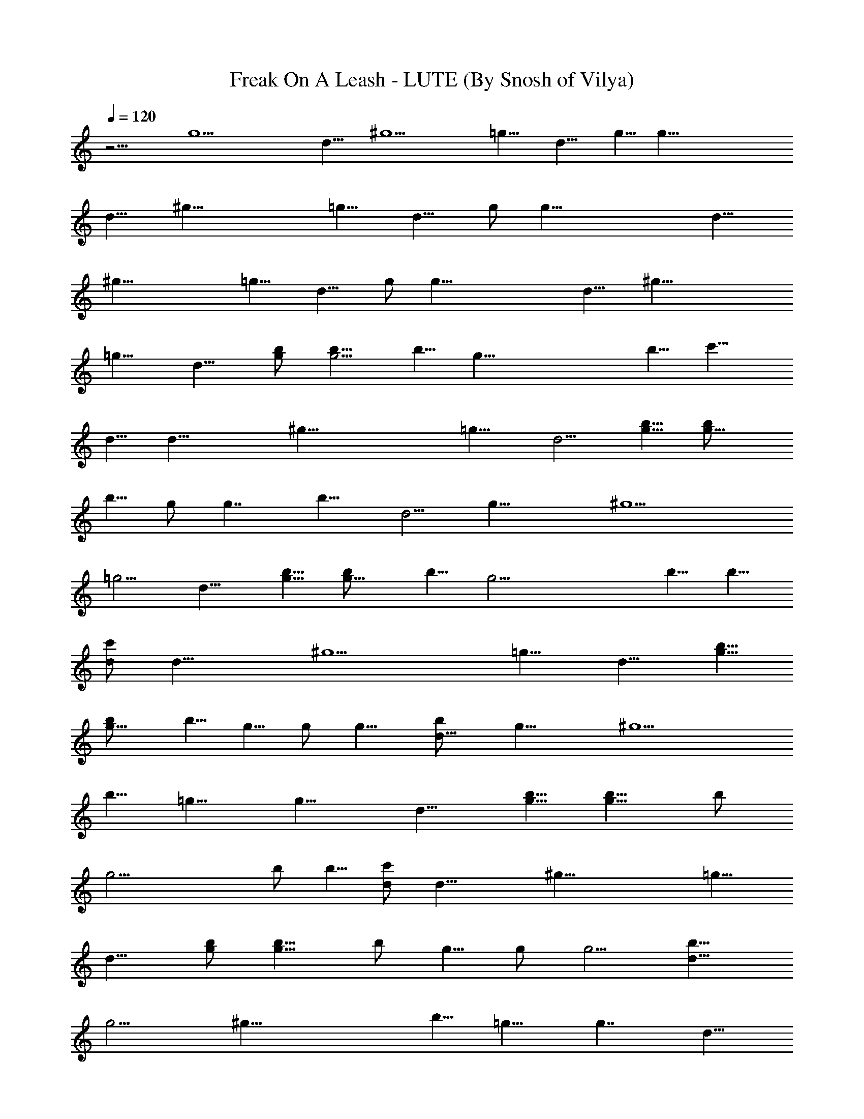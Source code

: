 X:1
T:Freak On A Leash - LUTE (By Snosh of Vilya)
Z:KoRn
L:1/4
Q:120
K:C
z9/4 [g15/2z7/2] d9/8 [^g9/2z23/8] =g9/8 [d9/8z/2] g5/8 [g55/8z23/8]
d9/8 [^g37/8z23/8] =g9/8 [d9/8z5/8] g/2 [g55/8z23/8] d9/8
[^g37/8z23/8] =g9/8 [d9/8z5/8] g/2 [g55/8z23/8] d9/8 [^g37/8z23/8]
=g9/8 [d9/8z5/8] [g/2b/2] [g5/4b5/8] b5/8 [g45/8z/2] b5/8 [c'9/8z/2]
d5/8 [d23/8z/2] [^g37/8z23/8] =g9/8 [d5/4z5/8] [g5/8b5/8] [g9/8b/2]
b5/8 g/2 [g7/4z5/8] [b9/8z/2] [d5/4z5/8] [g27/8z5/8] [^g9/2z11/4]
=g5/4 [d9/8z/2] [g5/8b5/8] [g9/8b/2] b5/8 [g23/4z/2] b5/8 b5/8
[d/2c'/2] [d23/8z5/8] [^g9/2z23/8] =g9/8 [d9/8z/2] [g5/8b5/8]
[g9/8b/2] b5/8 g5/8 g/2 [g9/8z5/8] [d9/8b/2] [g19/8z5/8] [^g9/2z9/8]
b5/8 =g9/8 [g13/8z9/8] [d9/8z/2] [g5/8b5/8] [g9/8b5/8] b/2
[g23/4z5/8] b/2 b5/8 [d/2c'/2] [d23/8z5/8] [^g37/8z23/8] =g9/8
[d9/8z5/8] [g/2b/2] [g9/8b5/8] b/2 g5/8 g/2 [g5/4z5/8] [d9/8b5/8]
[g9/4z/2] [^g37/8z9/8] b5/8 =g9/8 [g7/4z9/8] [d9/8z5/8]
[B,9/8^F9/8B9/8] [G,/2D/2G/2] [B,23/8G23/8B23/8b5/8] b5/8 b9/8
[c'9/8z/2] [B,9/8^F9/8B9/8z5/8] [b9/8z/2] [G,5/8D5/8G5/8]
[B9/8G9/8B,9/8g9/8] [^G,7/4^G7/4^D7/4c'9/8] [b19/8z5/8]
[B,9/8^F9/8B9/8] [=G,5/8=D5/8=G5/8] [B,11/4G11/4B11/4b/2] b5/8 b9/8
[d9/8z/2] [B,5/4^F5/4B5/4z5/8] [c'9/8z5/8] [G,/2D/2G/2]
[B9/8G9/8B,9/8b9/8] [^G,7/4^G7/4^D7/4g5/8] [g9/4z9/8]
[B,9/8^F9/8B9/8] [=G,5/8=D5/8=G5/8] [B,23/8G23/8B23/8b/2] b5/8 b9/8
[c'9/8z5/8] [B,9/8^F9/8B9/8z/2] [b9/8z5/8] [G,/2D/2G/2]
[B9/8G9/8B,9/8g9/8] [^G,7/4^G7/4^D7/4c'5/4] [b9/4z/2]
[B,9/8^F9/8B9/8] [=G,5/8=D5/8=G5/8] [B,59/8B59/8G59/8b/2] b5/8 b9/8
d9/8 c'9/8 b5/4 g/2 [g9/4z9/8] [A37/8d37/8D37/8z4] [a9/8z5/8]
[^G7/4^c7/4^C7/4z/2] g5/4 [^D11/4^d13/8^A9/8g9/8] [^A13/8=d9/8z/2]
[^d9/8z5/8] [g9/8z/2] [=A37/8=d37/8=D37/8z5/8] ^f5/8 ^f9/8 z13/8
[a5/4z5/8] [^G7/4^c7/4^C7/4z5/8] g9/8 [^D23/8^d13/8^A9/8g9/8]
[^A7/4=d9/8z/2] [^d5/4z5/8] [g9/8z5/8] [=A9/2=d9/2=D9/2z/2] ^f5/8
^f9/8 z7/4 [a9/8z/2] [^G7/4^c7/4^C7/4z5/8] g9/8
[^D23/8^d7/4^A9/8g9/8] [^A7/4=d9/8z5/8] [^d9/8z/2] [g9/8z5/8]
[=A9/2=d9/2=D9/2z/2] ^f5/8 ^f9/8 z7/4 [a9/8z/2] [^G7/4^c7/4^C7/4z5/8]
g9/8 [^D23/8^d7/4^A9/8g9/8] [^A7/4=d9/8z5/8] [^d9/8z/2] ^f9/8 =d5/8
d9/8 z9/4 [g5/8b5/8] [g9/8b5/8] b/2 [g23/4z5/8] b/2 b5/8 [d/2c'/2]
[d23/8z5/8] [^g37/8z23/8] =g9/8 [d9/8z5/8] [g/2b/2] [g9/8b5/8] b/2
g5/8 g/2 [g5/4z5/8] [d9/8b5/8] [g27/8z/2] [^g37/8z23/8] =g9/8
[d9/8z5/8] [g/2b/2] [g9/8b5/8] b/2 [g23/4z5/8] b5/8 b/2 [d5/8c'5/8]
[d23/8z/2] [^g37/8z23/8] =g9/8 [d9/8z5/8] [g/2b/2] [g5/4b5/8] b5/8
g/2 g5/8 [g9/8z/2] [d9/8b5/8] [g27/8z/2] [^g37/8z23/8] =g9/8
[d5/4z5/8] [B,9/8^F9/8B9/8] [G,5/8=D5/8=G5/8] [B,23/8G23/8B23/8b/2]
b5/8 b9/8 [c'9/8z5/8] [B,9/8^F9/8B9/8z/2] [b9/8z5/8] [G,/2D/2G/2]
[B9/8G9/8B,9/8g9/8] [^G,7/4^G7/4^D7/4c'5/4] [b9/4z/2]
[B,9/8^F9/8B9/8] [=G,5/8=D5/8=G5/8] [B,23/8G23/8B23/8b/2] b5/8 b9/8
[d9/8z5/8] [B,9/8^F9/8B9/8z/2] [c'9/8z5/8] [G,/2D/2G/2]
[B5/4G5/4B,5/4b5/4] [^G,13/8^G13/8^D13/8g/2] [g9/4z9/8]
[B,9/8^F9/8B9/8] [=G,5/8=D5/8=G5/8] [B,23/8G23/8B23/8b5/8] b/2 b9/8
[c'9/8z5/8] [B,9/8^F9/8B9/8z/2] [b5/4z5/8] [G,5/8D5/8G5/8]
[B9/8G9/8B,9/8g9/8] [^G,13/8^G13/8^D13/8c'9/8] [b9/4z/2]
[B,5/4^F5/4B5/4] [=G,/2=D/2=G/2] [B,15/2B15/2G15/2b5/8] b/2 b9/8 d5/4
c'9/8 b9/8 g/2 [g19/8z5/4] [=A9/2d9/2D9/2z4] [a9/8z/2]
[^G7/4^c7/4^C7/4z5/8] g9/8 [^D23/8^d7/4^A9/8g9/8] [^A7/4=d9/8z5/8]
[^d9/8z/2] [g9/8z5/8] [=A9/2=d9/2=D9/2z/2] ^f5/8 ^f9/8 z7/4 [a9/8z/2]
[^G7/4^c7/4^C7/4z5/8] g9/8 [^D23/8^d7/4^A9/8g9/8] [^A7/4=d9/8z5/8]
[^d9/8z/2] [g9/8z5/8] [=A9/2=d9/2=D9/2z/2] ^f5/8 ^f9/8 z7/4 [a9/8z/2]
[^G7/4^c7/4^C7/4z5/8] g9/8 [^D23/8^d7/4^A9/8g9/8] [^A7/4=d9/8z5/8]
[^d9/8z/2] [g5/4z5/8] [=A37/8=d37/8=D37/8z5/8] ^f/2 ^f9/8 z7/4
[a9/8z5/8] [^G13/8^c13/8^C13/8z/2] g9/8 [^D23/8^d7/4^A9/8g9/8]
[^A7/4=d5/4z5/8] [^d9/8z5/8] ^f9/8 =d/2 d9/8 z16 z37/8 E/4 z3/8 E/4
=f/4 z/4 f3/8 E/4 z/4 E3/8 f/4 z/4 f/4 e3/8 f/4 e/4 z3/8 E/4 z/4 E/4
f3/8 z/4 f/4 E3/8 z/4 E/4 f/4 z3/8 f/4 f/4 f3/8 f/8 f/8 f/4 E/4 z3/8
E/4 f/4 z3/8 f/4 E/4 z/4 E3/8 f/4 z/4 f3/8 e/4 f/4 e/4 z3/8 E/4 z/4
E3/8 f/4 z/4 f/4 E3/8 z/4 E/4 f3/8 z/4 f/4 f/4 f3/8 f/8 f/8 f/4 E3/8
z/4 E/4 f/4 z3/8 f/4 E/4 z3/8 E/4 f/4 z/4 f3/8 e/4 f/4 e3/8 z/4 E/4
z/4 E3/8 f/4 z/4 f3/8 E/4 z/4 E/4 f3/8 z/4 f/4 f3/8 f/4 f/8 f/8 f/4
E3/8 z/4 E/4 f3/8 z/4 f/4 E/4 z3/8 E/4 f/4 z3/8 f/4 e/4 f/4 e3/8 z/4
E/4 z3/8 E/4 f/4 z/4 f3/8 E/4 z/4 E3/8 f/4 z/4 f/4 f3/8 z7/8
[E13/8B,13/8E,13/8] [=F=CF,] [^F9/8^C9/8^F,9/8] [=G/2=D/2G,/2]
[E7/4B,7/4E,7/4] [=F=C=F,] [^F9/8^C9/8^F,9/8] [G/2D/2G,/2]
[E13/8B,13/8E,13/8] [=F9/8=C9/8=F,9/8] [^F9/8^C9/8^F,9/8]
[G/2D/2G,/2] [E13/8B,13/8E,13/8] [=F9/8=C9/8=F,9/8]
[^F9/8^C9/8^F,9/8] [G/2D/2G,/2] [E13/8B,13/8E,13/8]
[=F9/8=C9/8=F,9/8] [^F9/8^C9/8^F,9/8] [G/2D/2G,/2]
[E13/8B,13/8E,13/8] [=F9/8=C9/8=F,9/8] [^F9/8^C9/8^F,9/8]
[G/2D/2G,/2] [E13/8B,13/8E,13/8] [=F9/8=C9/8=F,9/8]
[^F9/8^C9/8^F,9/8] [G/2D/2G,/2] [E13/8B,13/8E,13/8]
[=F9/8=C9/8=F,9/8] [^F^C^F,] [G5/8D5/8G,5/8] [E13/8B,13/8E,13/8]
[=F9/8=C9/8=F,9/8] [^F^C^F,] [G5/8D5/8G,5/8] [E13/8B,13/8E,13/8]
[=F9/8=C9/8=F,9/8] [^F^C^F,] [G5/8D5/8G,5/8] [E13/8B,13/8E,13/8]
[=F=C=F,] [^F9/8^C9/8^F,9/8] [G5/8D5/8G,5/8] [E13/8B,13/8E,13/8]
[=F=C=F,] [^F9/8^C9/8^F,9/8] [G/2D/2G,/2] [D,3/8A,3/8D3/8] z/4
[D/4A,/4D,/4] z/4 [D/4A,/4D,/4] z3/8 [D/4A,/4D,/4] [D/4A,/4D,/4] z/4
[D/4A,/4D,/4] [D/4A,/4D,/4] z3/8 [D/4A,/4D,/4] z/4 [D/4A,/4D,/4a9/8]
z/4 [^G13/8^c13/8^C13/8z5/8] g [^D11/4^d7/4^A9/8g9/8]
[^A13/8=d9/8z5/8] [^dz/2] [g9/8z/2] [D,/4A,/4=D/4] z3/8
[D/4A,/4D,/4^f/2] z/4 [D/4A,/4D,/4^f9/8] z/4 [D3/8A,3/8D,3/8]
[D/4A,/4D,/4] z/4 [D/4A,/4D,/4] [D/4A,/4D,/4] z/4 [D3/8A,3/8D,3/8]
z/4 [D/4A,/4D,/4a9/8] z/4 [^G13/8^c13/8^C13/8z5/8] g
[^D11/4^d13/8^A9/8g9/8] [^A13/8=d9/8z/2] [^d9/8z5/8] [gz/2]
[D,/4A,/4=D/4] z/4 [D3/8A,3/8D,3/8^f5/8] z/4 [D/4A,/4D,/4^f9/8] z/4
[D/4A,/4D,/4] [D3/8A,3/8D,3/8] z/4 [D/4A,/4D,/4] [D/4A,/4D,/4] z/4
[D/4A,/4D,/4] z3/8 [D/4A,/4D,/4a] z/4 [^G13/8^c13/8^C13/8z/2] g9/8
[^D11/4^d13/8^A9/8g9/8] [^A13/8=d9/8z/2] [^d9/8z5/8] [gz/2]
[D,/4A,/4=D/4] z/4 [D/4A,/4D,/4^f5/8] z3/8 [D/4A,/4D,/4^f] z/4
[D/4A,/4D,/4] [D/4A,/4D,/4] z3/8 [D/4A,/4D,/4] [D/4A,/4D,/4] z/4
[D/4A,/4D,/4] z/4 [D3/8A,3/8D,3/8a9/8] z/4 [^G13/8^c13/8^C13/8z/2]
g9/8 [^D11/4^d13/8^A9/8g9/8] [^A13/8=dz/2] [^d9/8z/2] [^f9/8z5/8]
[D,/4A,/4=D/4=d/4] d/4 [D/4A,/4D,/4d/4] d/4 [D3/8A,3/8D,3/8d3/8] d/4
[D/4A,/4D,/4d/4] [D/4A,/4D,/4d/4] d/4 [D3/8A,3/8D,3/8d3/8]
[D/4A,/4D,/4d/4] d/4 [D/4A,/4D,/4d/4] d/4 [D/4A,/4D,/4d/4] d3/8
[^G13/8^c13/8^C13/8d/4] d/4 d/4 d/4 [d11/4z3/8] ^f/4
[^D11/4^d13/8^A^f/4] ^f/4 ^f/4 =f/4 [^A7/4f3/8] f/4 [^d/4f/4] ^d/4
[^d/4^f9/8] ^d3/8 [D,/4A,/4=D/4=d/4] d/4 [D/4A,/4D,/4d/4] d/4
[D/4A,/4D,/4d/4] d3/8 [D/4A,/4D,/4d/4] [D/4A,/4D,/4d/4] d/4
[D/4A,/4D,/4d/4] [D3/8A,3/8D,3/8d3/8] d/4 [D/4A,/4D,/4d/4] d/4
[D/4A,/4D,/4d/4] d/4 [^G7/4^c7/4^C7/4d3/8] d/4 d/4 d/4 [d11/4z/4]
^f3/8 [^D21/8^d13/8^A^f/4] ^f/4 ^f/4 =f/4 [^A13/8f/4] f3/8 [^d/4f/4]
^d/4 [^d/4^f9/8] ^d/4 [D,3/8A,3/8=D3/8=d3/8] d/4 [D/4A,/4D,/4d/4] d/4
[D/4A,/4D,/4d/4] d/4 [D3/8A,3/8D,3/8d3/8] [D/4A,/4D,/4d/4] d/4
[D/4A,/4D,/4d/4] [D/4A,/4D,/4d/4] d3/8 [D/4A,/4D,/4d/4] d/4
[D/4A,/4D,/4d/4] d/4 [^G13/8^c13/8^C13/8d/4] d3/8 d/4 d/4 [d11/4z/4]
^f/4 [^D11/4^d13/8^A9/8^f3/8] ^f/4 ^f/4 =f/4 [^A13/8f/4] f/4
[^d3/8f3/8] ^d/4 [^d/4^f9/8] ^d/4 [D,/4A,/4=D/4=d/4] d3/8
[D/4A,/4D,/4d/4] d/4 [D/4A,/4D,/4d/4] d/4 [D/4A,/4D,/4d/4]
[D3/8A,3/8D,3/8d3/8] d/4 [D/4A,/4D,/4d/4] [D/4A,/4D,/4d/4] d/4
[D3/8A,3/8D,3/8d3/8] d/4 [D/4A,/4D,/4d/4] d/4 [^G13/8^c13/8^C13/8d/4]
d/4 d3/8 d/4 [d11/4z/4] ^f/4 [^d15/8^A37/4^D37/4^f/4] ^f3/8 ^f/4 =f/4
f/4 f/4 f/4 ^d3/8 ^d/4 ^d27/4 

X:2
T:Freak On A Leash - BASS (By Snosh of Vilya)
Z:KoRn
L:1/4
Q:120
K:C
z9/4 G,9/8 D,5/8 G,9/8 G,9/8 D,5/8 ^G,9/8 D,5/8 ^G,9/8 ^G,9/8 D,/2
=G,5/4 D,/2 G,9/8 G,9/8 D,5/8 ^G,9/8 D,5/8 ^G,9/8 ^G,9/8 D,5/8 =G,9/8
D,/2 G,9/8 G,5/4 D,/2 ^G,9/8 D,5/8 ^G,9/8 ^G,9/8 D,5/8 =G,9/8 D,/2
G,5/4 G,9/8 D,/2 ^G,9/8 D,5/8 ^G,9/8 ^G,9/8 D,5/8 z73/8 =G,37/8
^G,9/8 D,5/8 ^G,9/8 ^G,9/8 D,/2 =G,9/8 D,5/8 G,9/8 G,9/8 D,5/8 ^G,9/8
D,/2 ^G,5/4 ^G,9/8 D,/2 =G,9/8 D,5/8 G,9/8 G,9/8 D,5/8 ^G,9/8 D,5/8
^G,9/8 ^G,9/8 D,/2 =G,5/4 D,/2 G,9/8 G,9/8 D,5/8 ^G,9/8 D,5/8 ^G,9/8
^G,9/8 D,5/8 =G,9/8 D,/2 G,9/8 G,5/4 D,/2 ^G,9/8 D,5/8 ^G,9/8 ^G,9/8
D,5/8 =G,9/2 F,7/4 F,9/8 ^G,7/4 =G,9/2 F,7/4 F,9/8 ^G,7/4 =G,37/8
F,13/8 F,9/8 ^G,7/4 =G,8 ^G,9/8 D,5/8 D,/2 D,5/8 D,/4 D,5/8 D,/4
D,5/8 D,/2 D,5/8 ^C,/2 ^C,5/8 ^C,5/8 ^C,/4 ^D,/2 ^D,3/8 ^D,/2 ^D,5/8
^D,/2 =D,5/8 D,5/8 D,/2 D,/4 D,5/8 D,/4 D,5/8 D,/2 D,5/8 ^C,5/8 ^C,/2
^C,5/8 ^C,/4 ^D,5/8 ^D,/4 ^D,/2 ^D,5/8 ^D,5/8 =D,/2 D,5/8 D,/2 D,3/8
D,/2 D,/4 D,5/8 D,5/8 D,/2 ^C,5/8 ^C,/2 ^C,5/8 ^C,/4 ^D,5/8 ^D,/4
^D,5/8 ^D,/2 ^D,5/8 =D,/2 D,5/8 D,/2 D,3/8 D,/2 D,3/8 D,/2 D,5/8 D,/2
^C,5/8 ^C,/2 ^C,5/8 ^C,/4 ^D,5/8 ^D,/4 ^D,5/8 ^D,/2 ^D,5/8 =D,/2
^C,5/8 =C,5/8 B,/2 ^A,5/8 =A,/2 ^G,5/8 =G,/2 G,5/4 D,/2 G,9/8 G,9/8
D,5/8 ^G,9/8 D,5/8 ^G,9/8 ^G,9/8 D,5/8 =G,9/8 D,/2 G,9/8 G,5/4 D,/2
^G,9/8 D,5/8 ^G,9/8 ^G,9/8 D,5/8 =G,9/8 D,/2 G,5/4 G,9/8 D,/2 ^G,9/8
D,5/8 ^G,9/8 ^G,9/8 D,5/8 =G,9/8 D,5/8 G,9/8 G,9/8 D,/2 ^G,5/4 D,/2
^G,9/8 ^G,9/8 D,5/8 =G,37/8 F,13/8 F,9/8 ^G,7/4 =G,37/8 F,13/8 F,5/4
^G,13/8 =G,37/8 F,7/4 F,9/8 ^G,13/8 =G,8 ^G,5/4 D,/2 D,5/8 D,/2 D,3/8
D,/2 D,/4 D,5/8 D,5/8 D,/2 ^C,5/8 ^C,/2 ^C,5/8 ^C,/4 ^D,5/8 ^D,/4
^D,5/8 ^D,/2 ^D,5/8 =D,/2 D,5/8 D,/2 D,3/8 D,/2 D,3/8 D,/2 D,5/8 D,/2
^C,5/8 ^C,/2 ^C,5/8 ^C,/4 ^D,5/8 ^D,/4 ^D,5/8 ^D,/2 ^D,5/8 =D,/2
D,5/8 D,5/8 D,/4 D,/2 D,3/8 D,/2 D,5/8 D,/2 ^C,5/8 ^C,5/8 ^C,/2 ^C,/4
^D,5/8 ^D,/4 ^D,5/8 ^D,/2 ^D,5/8 =D,5/8 D,/2 D,5/8 D,/4 D,5/8 D,/4
D,/2 D,5/8 D,5/8 ^C,/2 ^C,5/8 ^C,/2 ^C,3/8 ^D,/2 ^D,/4 ^D,5/8 ^D,5/8
^D,/2 z16 z55/8 E,/4 z3/8 E,/4 F/4 z/4 F3/8 E,/4 F,/4 E,3/8 F/4 z/4
F/4 E3/8 F/4 E/4 z3/8 E,/4 z/4 E,/4 F3/8 z/4 F/4 E,3/8 F,/4 E,/4 F/4
z3/8 F/4 E/4 F3/8 E/4 z/4 E,/4 z3/8 E,/4 F/4 z3/8 F/4 E,/4 F,/4 E,3/8
F/4 z/4 F3/8 E/4 F/4 E/4 z3/8 E,/4 z/4 E,3/8 F/4 z/4 F/4 E,3/8 F,/4
E,/4 F3/8 z/4 F/4 E/4 F3/8 E/4 z/4 E,3/8 E,/4 E,/4 F/4 F3/8 F/4 E,/4
E,3/8 E,/4 F/4 F/4 F3/8 E/4 F/4 E3/8 F/4 E,/4 E,/4 E,3/8 F/4 F/4 F3/8
E,/4 E,/4 E,/4 F3/8 F/4 F/4 E3/8 F/4 E/4 F/4 E,3/8 E,/4 E,/4 F3/8 F/4
F/4 E,/4 E,3/8 E,/4 F/4 F3/8 F/4 E/4 F/4 E3/8 F/4 E,/4 E,3/8 E,/4 F/4
F/4 F3/8 E,/4 E,/4 E,3/8 F/4 F/4 F/4 E3/8 F/4 E/4 F3/8 E,13/8 F,
^F,9/8 =G,/2 E,7/4 =F, ^F,9/8 G,/2 E,13/8 =F,9/8 ^F,9/8 G,/2 E,13/8
=F,9/8 ^F,9/8 G,/2 E,13/8 =F,9/8 ^F,9/8 G,/2 E,13/8 =F,9/8 ^F,9/8
G,/2 E,13/8 =F,9/8 ^F,9/8 G,/2 E,13/8 =F,9/8 ^F, G,5/8 E,13/8 =F,9/8
^F, G,5/8 E,13/8 =F,9/8 ^F, G,5/8 E,13/8 =F, ^F,9/8 G,5/8 E,13/8 =F,
^F,9/8 G,/2 =D,3/8 z/4 D,/4 z/4 D,/4 z3/8 D,/4 D,/4 z/4 D,/4 D,/4
z3/8 D,/4 z/4 D,/4 z/4 ^C,5/8 ^C,/2 ^C,/2 ^C,3/8 ^D,/2 ^D,/4 ^D,5/8
^D,/2 ^D,/2 =D,/4 z3/8 D,/4 z/4 D,/4 z/4 D,3/8 D,/4 z/4 D,/4 D,/4 z/4
D,3/8 z/4 D,/4 z/4 ^C,5/8 ^C,/2 ^C,/2 ^C,/4 ^D,5/8 ^D,/4 ^D,/2 ^D,5/8
^D,/2 =D,/4 z/4 D,3/8 z/4 D,/4 z/4 D,/4 D,3/8 z/4 D,/4 D,/4 z/4 D,/4
z3/8 D,/4 z/4 ^C,/2 ^C,5/8 ^C,/2 ^C,/4 ^D,5/8 ^D,/4 ^D,/2 ^D,5/8
^D,/2 =D,/4 z/4 D,/4 z3/8 D,/4 z/4 D,/4 D,/4 z3/8 D,/4 D,/4 z/4 D,/4
z/4 D,3/8 z/4 ^C,/2 ^C,5/8 ^C,/2 ^C,/4 ^D,/2 ^D,3/8 ^D,/2 ^D,/2
^D,5/8 =D,/4 z/4 D,/4 z/4 D,3/8 z/4 D,/4 D,/4 z/4 D,3/8 D,/4 z/4 D,/4
z/4 D,/4 z3/8 ^C,/2 ^C,/2 ^C,5/8 ^C,/4 ^D,/2 ^D,/4 ^D,5/8 ^D,/2
^D,5/8 =D,/4 z/4 D,/4 z/4 D,/4 z3/8 D,/4 D,/4 z/4 D,/4 D,3/8 z/4 D,/4
z/4 D,/4 z/4 ^C,5/8 ^C,/2 ^C,5/8 ^C,/4 ^D,/2 ^D,/4 ^D,5/8 ^D,/2 ^D,/2
=D,3/8 z/4 D,/4 z/4 D,/4 z/4 D,3/8 D,/4 z/4 D,/4 D,/4 z3/8 D,/4 z/4
D,/4 z/4 ^C,5/8 ^C,/2 ^C,/2 ^C,3/8 ^D,/2 ^D,/4 ^D,/2 ^D,5/8 ^D,/2
=D,/4 z3/8 D,/4 z/4 D,/4 z/4 D,/4 D,3/8 z/4 D,/4 D,/4 z/4 D,3/8 z/4
D,/4 z/4 ^C,/2 ^C,5/8 ^C,/2 ^C,/4 ^D,5/8 ^D,/4 ^D,/2 ^D,5/8 ^D,37/4 